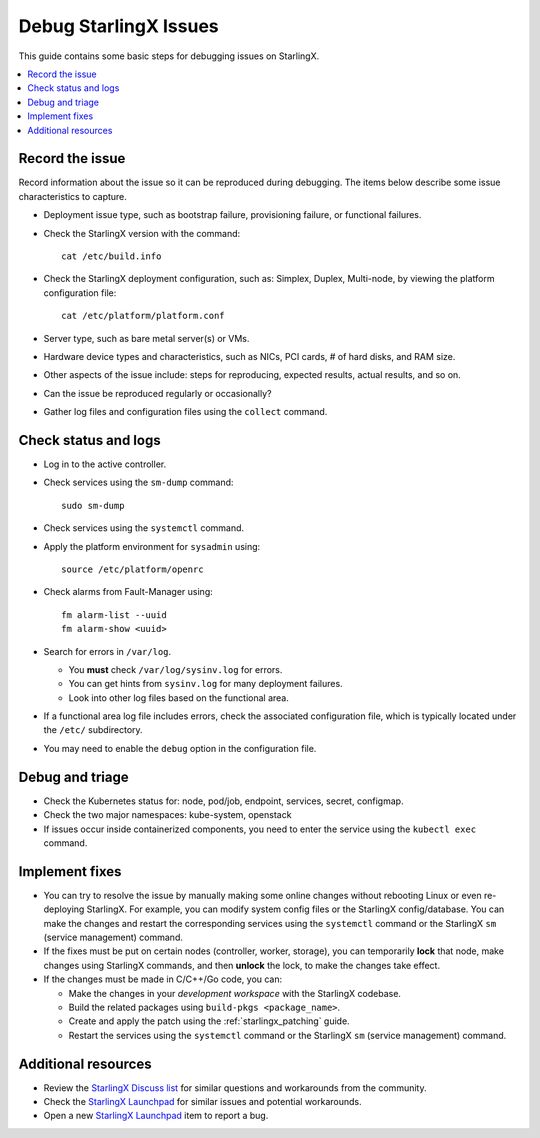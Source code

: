 ======================
Debug StarlingX Issues
======================

This guide contains some basic steps for debugging issues on StarlingX.

.. contents::
   :local:
   :depth: 1

----------------
Record the issue
----------------

Record information about the issue so it can be reproduced during debugging. The
items below describe some issue characteristics to capture.

*   Deployment issue type, such as bootstrap failure, provisioning failure, or
    functional failures.

*   Check the StarlingX version with the command:
    ::

      cat /etc/build.info


*   Check the StarlingX deployment configuration, such as: Simplex, Duplex,
    Multi-node, by viewing the platform configuration file:
    ::

      cat /etc/platform/platform.conf

*   Server type, such as bare metal server(s) or VMs.

*   Hardware device types and characteristics, such as NICs, PCI cards, # of
    hard disks, and RAM size.

*   Other aspects of the issue include: steps for reproducing, expected results,
    actual results, and so on.

*   Can the issue be reproduced regularly or occasionally?

*   Gather log files and configuration files using the ``collect`` command.


---------------------
Check status and logs
---------------------

*   Log in to the active controller.

*   Check services using the ``sm-dump`` command:
    ::

      sudo sm-dump

*   Check services using the ``systemctl`` command.

*   Apply the platform environment for ``sysadmin`` using:
    ::

      source /etc/platform/openrc

*   Check alarms from Fault-Manager using:
    ::

      fm alarm-list --uuid
      fm alarm-show <uuid>

*   Search for errors in ``/var/log``.

    *   You **must** check ``/var/log/sysinv.log`` for errors.
    *   You can get hints from ``sysinv.log`` for many deployment failures.
    *   Look into other log files based on the functional area.

*   If a functional area log file includes errors, check the associated
    configuration file, which is typically located under the ``/etc/``
    subdirectory.

*   You may need to enable the ``debug`` option in the configuration file.

----------------
Debug and triage
----------------

*   Check the Kubernetes status for: node, pod/job, endpoint, services, secret,
    configmap.

*   Check the two major namespaces: kube-system, openstack

*   If issues occur inside containerized components, you need to enter the
    service using the ``kubectl exec`` command.

---------------
Implement fixes
---------------

*   You can try to resolve the issue by manually making some online
    changes without rebooting Linux or even re-deploying StarlingX. For
    example, you can modify system config files or the StarlingX
    config/database. You can make the changes and restart the corresponding
    services using the ``systemctl`` command or the StarlingX ``sm`` (service
    management) command.

*   If the fixes must be put on certain nodes (controller, worker, storage),
    you can temporarily **lock** that node, make changes using StarlingX
    commands, and then **unlock** the lock, to make the changes take effect.

*   If the changes must be made in C/C++/Go code, you can:

    *   Make the changes in your *development workspace* with the StarlingX
        codebase.
    *   Build the related packages using ``build-pkgs <package_name>``.
    *   Create and apply the patch using the :ref:`starlingx_patching` guide.
    *   Restart the services using the ``systemctl`` command or the StarlingX
        ``sm`` (service management) command.

--------------------
Additional resources
--------------------

*   Review the `StarlingX Discuss list <https://lists.starlingx.io/archives/list/starlingx-discuss@lists.starlingx.io/>`_
    for similar questions and workarounds from the community.

*   Check the `StarlingX Launchpad <https://launchpad.net/starlingx>`_ for
    similar issues and potential workarounds.

*   Open a new `StarlingX Launchpad <https://launchpad.net/starlingx>`_ item to
    report a bug.


